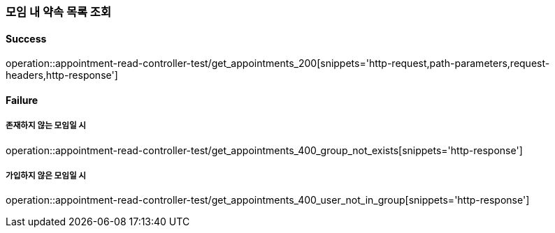 === 모임 내 약속 목록 조회

==== Success

operation::appointment-read-controller-test/get_appointments_200[snippets='http-request,path-parameters,request-headers,http-response']

==== Failure

===== 존재하지 않는 모임일 시

operation::appointment-read-controller-test/get_appointments_400_group_not_exists[snippets='http-response']

===== 가입하지 않은 모임일 시

operation::appointment-read-controller-test/get_appointments_400_user_not_in_group[snippets='http-response']
